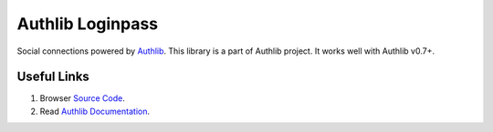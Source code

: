 Authlib Loginpass
=================

Social connections powered by Authlib_. This library is a part of Authlib project.
It works well with Authlib v0.7+.

.. _Authlib: https://authlib.org/

Useful Links
------------

1. Browser `Source Code <https://github.com/authlib/loginpass>`_.
2. Read `Authlib Documentation <https://docs.authlib.org/>`_.
